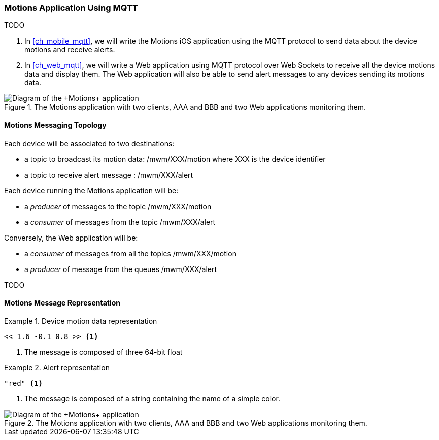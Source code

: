 [[ch_introduction_mqtt_example]]
=== +Motions+ Application Using MQTT

TODO

. In <<ch_mobile_mqtt>>, we will write the +Motions+ iOS application using the MQTT protocol to send data about the device motions and receive alerts.
. In <<ch_web_mqtt>>, we will write a Web application using MQTT protocol over Web Sockets to receive all the device motions data and display them. The Web application will also be able to send alert messages to any devices sending its motions data.

[[img_mqtt_example_app_1]]
.The +Motions+ application with two clients, +AAA+ and +BBB+ and two Web applications monitoring them.
image::images/Chapter012/mqtt_app_diagram_1.png["Diagram of the +Motions+ application"]

[[ch_introduction_mqtt_example_topology]]
==== Motions Messaging Topology

Each device will be associated to two destinations:

* a topic to broadcast its motion data: +/mwm/XXX/motion+ where +XXX+ is the device identifier
* a topic to receive alert message : +/mwm/XXX/alert+

Each device running the +Motions+ application will be:

* a _producer_ of messages to the topic +/mwm/XXX/motion+
* a _consumer_ of messages from the topic +/mwm/XXX/alert+

Conversely, the Web application will be:

* a _consumer_ of messages from all the topics +/mwm/XXX/motion+
* a _producer_ of message from the queues +/mwm/XXX/alert+

TODO

[[ch_introduction_mqtt_example_message]]
==== Motions Message Representation

[[ex_example_motion_data]]
.Device motion data representation
====
----
<< 1.6 -0.1 0.8 >> <1>
----
<1> The message is composed of three 64-bit float
====

[[ex_example_alert_data]]
.Alert representation
====
----
"red" <1>
----
<1> The message is composed of a string containing the name of a simple color. 
====

[[img_mqtt_example_app_2]]
.The +Motions+ application with two clients, +AAA+ and +BBB+ and two Web applications monitoring them.
image::images/Chapter012/mqtt_app_diagram_2.png["Diagram of the +Motions+ application"]
